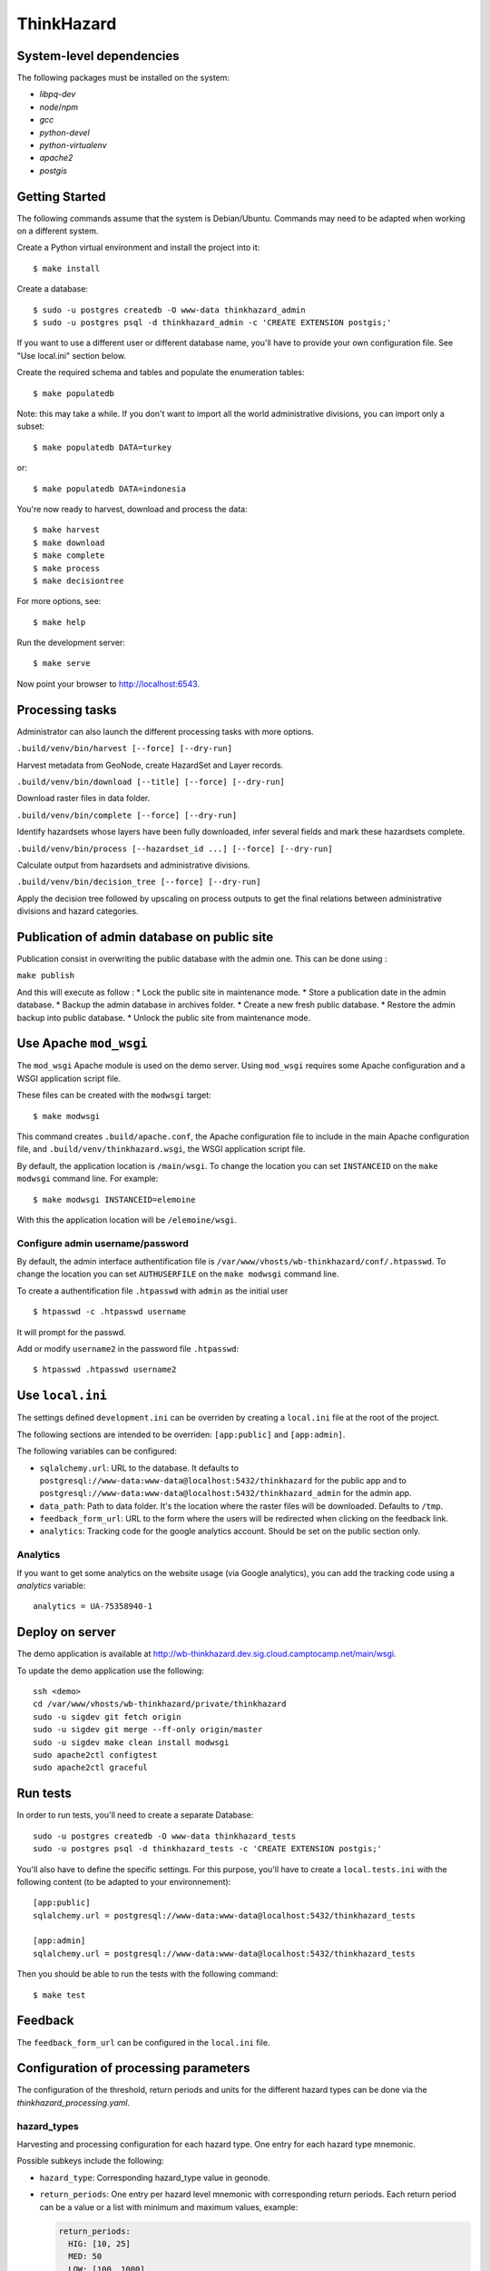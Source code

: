 ThinkHazard
###########


.. image:: https://api.travis-ci.org/GFDRR/thinkhazard.svg?branch=master
    :target: https://travis-ci.org/GFDRR/thinkhazard
    :alt: Travis CI Status

System-level dependencies
=========================

The following packages must be installed on the system:

* `libpq-dev`
* `node`/`npm`
* `gcc`
* `python-devel`
* `python-virtualenv`
* `apache2`
* `postgis`

Getting Started
===============

The following commands assume that the system is Debian/Ubuntu. Commands may
need to be adapted when working on a different system.

Create a Python virtual environment and install the project into it::

    $ make install

Create a database::

    $ sudo -u postgres createdb -O www-data thinkhazard_admin
    $ sudo -u postgres psql -d thinkhazard_admin -c 'CREATE EXTENSION postgis;'

If you want to use a different user or different database name, you'll have to
provide your own configuration file. See "Use local.ini" section
below.

Create the required schema and tables and populate the enumeration tables::

    $ make populatedb

Note: this may take a while. If you don't want to import all the world
administrative divisions, you can import only a subset::

    $ make populatedb DATA=turkey

or::

    $ make populatedb DATA=indonesia

You're now ready to harvest, download and process the data::

    $ make harvest
    $ make download
    $ make complete
    $ make process
    $ make decisiontree

For more options, see::

    $ make help

Run the development server::

    $ make serve

Now point your browser to http://localhost:6543.

Processing tasks
================

Administrator can also launch the different processing tasks with more options.

``.build/venv/bin/harvest [--force] [--dry-run]``

Harvest metadata from GeoNode, create HazardSet and Layer records.

``.build/venv/bin/download [--title] [--force] [--dry-run]``

Download raster files in data folder.

``.build/venv/bin/complete [--force] [--dry-run]``

Identify hazardsets whose layers have been fully downloaded, infer several
fields and mark these hazardsets complete.

``.build/venv/bin/process [--hazardset_id ...] [--force] [--dry-run]``

Calculate output from hazardsets and administrative divisions.

``.build/venv/bin/decision_tree [--force] [--dry-run]``

Apply the decision tree followed by upscaling on process outputs to get the final
relations between administrative divisions and hazard categories.

Publication of admin database on public site
============================================

Publication consist in overwriting the public database with the admin one.
This can be done using :

``make publish``

And this will execute as follow :
* Lock the public site in maintenance mode.
* Store a publication date in the admin database.
* Backup the admin database in archives folder.
* Create a new fresh public database.
* Restore the admin backup into public database.
* Unlock the public site from maintenance mode.

Use Apache ``mod_wsgi``
=======================

The ``mod_wsgi`` Apache module is used on the demo server. Using ``mod_wsgi``
requires some Apache configuration and a WSGI application script file.

These files can be created with the ``modwsgi`` target::

    $ make modwsgi

This command creates ``.build/apache.conf``, the Apache configuration file to
include in the main Apache configuration file, and
``.build/venv/thinkhazard.wsgi``, the WSGI application script file.

By default, the application location is ``/main/wsgi``. To change the location
you can set ``INSTANCEID`` on the ``make modwsgi`` command line. For example::

    $ make modwsgi INSTANCEID=elemoine

With this the application location will be ``/elemoine/wsgi``.

Configure admin username/password
---------------------------------

By default, the admin interface authentification file is
``/var/www/vhosts/wb-thinkhazard/conf/.htpasswd``. To change the location you
can set ``AUTHUSERFILE`` on the ``make modwsgi`` command line.

To create a authentification file ``.htpasswd`` with ``admin`` as the initial
user ::

    $ htpasswd -c .htpasswd username

It will prompt for the passwd.

Add or modify ``username2`` in the password file ``.htpasswd``::

   $ htpasswd .htpasswd username2

Use ``local.ini``
=================

The settings defined ``development.ini`` can be overriden by creating a
``local.ini`` file at the root of the project.

The following sections are intended to be overriden: ``[app:public]`` and
``[app:admin]``.

The following variables can be configured:

- ``sqlalchemy.url``: URL to the database. It defaults to
  ``postgresql://www-data:www-data@localhost:5432/thinkhazard`` for the public
  app and to
  ``postgresql://www-data:www-data@localhost:5432/thinkhazard_admin`` for
  the admin app.

-  ``data_path``: Path to data folder. It's the location where the raster files will be downloaded. Defaults to ``/tmp``.

- ``feedback_form_url``: URL to the form where the users will be redirected
  when clicking on the feedback link.

- ``analytics``: Tracking code for the google analytics account. Should be set on the
  public section only.

Analytics
---------

If you want to get some analytics on the website usage (via Google analytics),
you can add the tracking code using a `analytics` variable::

    analytics = UA-75358940-1

Deploy on server
================

The demo application is available at
http://wb-thinkhazard.dev.sig.cloud.camptocamp.net/main/wsgi.

To update the demo application use the following::

    ssh <demo>
    cd /var/www/vhosts/wb-thinkhazard/private/thinkhazard
    sudo -u sigdev git fetch origin
    sudo -u sigdev git merge --ff-only origin/master
    sudo -u sigdev make clean install modwsgi
    sudo apache2ctl configtest
    sudo apache2ctl graceful

Run tests
=========

In order to run tests, you'll need to create a separate Database::

    sudo -u postgres createdb -O www-data thinkhazard_tests
    sudo -u postgres psql -d thinkhazard_tests -c 'CREATE EXTENSION postgis;'

You'll also have to define the specific settings. For this purpose, you'll have
to create a ``local.tests.ini`` with the following content (to be adapted to
your environnement)::

    [app:public]
    sqlalchemy.url = postgresql://www-data:www-data@localhost:5432/thinkhazard_tests

    [app:admin]
    sqlalchemy.url = postgresql://www-data:www-data@localhost:5432/thinkhazard_tests

Then you should be able to run the tests with the following command::

    $ make test

Feedback
========

The ``feedback_form_url`` can be configured in the ``local.ini`` file.


Configuration  of processing parameters
=======================================

The configuration of the threshold, return periods and units for the different
hazard types can be done via the `thinkhazard_processing.yaml`.


hazard_types
------------

Harvesting and processing configuration for each hazard type.
One entry for each hazard type mnemonic.

Possible subkeys include the following:

- ``hazard_type``: Corresponding hazard_type value in geonode.

- ``return_periods``: One entry per hazard level mnemonic with
  corresponding return periods. Each return period can be a value or a list
  with minimum and maximum values, example:

  .. code:: yaml

      return_periods:
        HIG: [10, 25]
        MED: 50
        LOW: [100, 1000]

- ``thresholds``: Flexible threshold configuration.

  This can be a simple and global value per hazardtype. Example:

  .. code:: yaml

       thresholds: 1700

  But it can also contain one or many sublevels for complex configurations:

  1) ``global`` and ``local`` entries for corresponding hazardsets.
  2) One entry per hazard level mnemonic.
  3) One entry per hazard unit from geonode.

  Example:

  .. code:: yaml

       thresholds:
         global:
           HIG:
             unit1: value1
             unit2: value2
           MED:
             unit1: value1
             unit2: value2
           LOW:
             unit1: value1
             unit2: value2
         local:
           unit1: value1
           unit2: value2

- ``values``: One entry per hazard level,
  with list of corresponding values in preprocessed layer.
  If present, the layer is considered as preprocessed, and the above
  ``thresholds`` and ``return_periods`` are not taken into account.
  Example:

  .. code:: yaml

      values:
        HIG: [103]
        MED: [102]
        LOW: [101]
        VLO: [100, 0]
